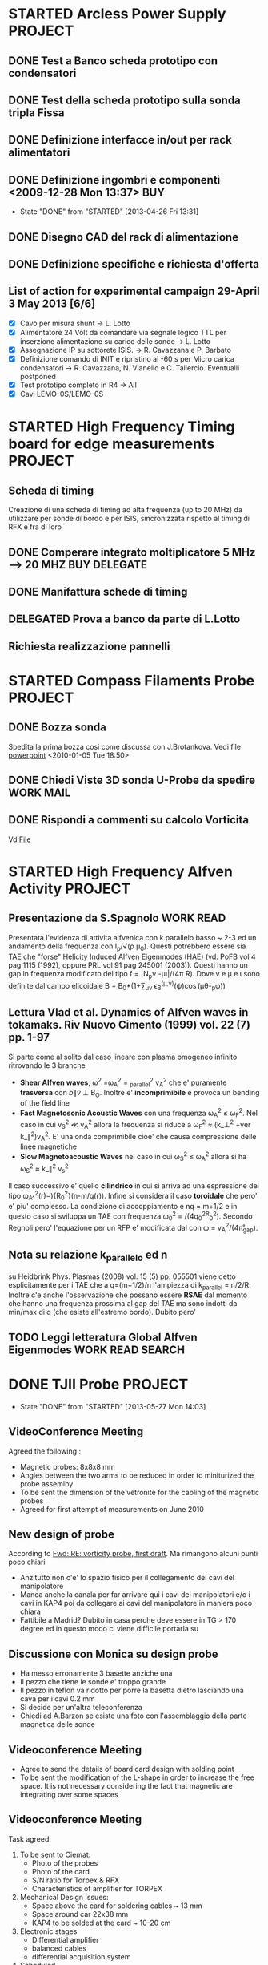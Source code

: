 # -*- coding: utf-8; -*-
#+LAST_MOBILE_CHANGE: 2011-03-01 13:21:18
#+STARTUP: hidestars
#+STARTUP: logdone
#+PROPERTY: Effort_ALL  0:10 0:20 0:30 1:00 2:00 4:00 6:00 8:00
#+COLUMNS: %38ITEM(Details) %TAGS(Context) %7TODO(To Do) %5Effort(Time){:} %6CLOCKSUM{Total}
#+PROPERTY: Effort_ALL 0 0:10 0:20 0:30 1:00 2:00 3:00 4:00 8:00

* STARTED Arcless Power Supply					    :PROJECT:
  DEADLINE: <2011-03-01 Tue>
:PROPERTIES:    
:CATEGORY: Projects
:ID: 44F409AE-F841-43A8-A65D-65636572EBDC
:END:
** DONE Test a Banco scheda prototipo con condensatori
CLOSED: [2013-04-26 Fri 13:30]
:PROPERTIES:
:ID: EEDD0D99-0C99-4D5C-85E2-CFAF5A4BC1FF
:END:
** DONE Test della scheda prototipo sulla sonda tripla Fissa
CLOSED: [2013-04-26 Fri 13:30]
:PROPERTIES:
:ID: 2C4D4228-3CF4-4269-A66C-1D3CF16DA8BD
:END:
** DONE Definizione interfacce in/out per rack alimentatori
CLOSED: [2013-04-26 Fri 13:31]
:PROPERTIES:
:ID: 6DB04950-B55A-4736-9D9C-0F4B32B214C6
:END:
** DONE Definizione ingombri e componenti	<2009-12-28 Mon 13:37>	:BUY:
CLOSED: [2013-04-26 Fri 13:31]
- State "DONE"       from "STARTED"    [2013-04-26 Fri 13:31]
:PROPERTIES:
:ID: CAC68135-2B18-4EA3-9B21-85F646B82DC5
:END:
** DONE Disegno CAD del rack di alimentazione
CLOSED: [2013-04-26 Fri 13:31]
:PROPERTIES:
:ID: 304BC054-0775-4616-8302-5C2504632712
:END: 
** DONE Definizione specifiche e richiesta d'offerta
CLOSED: [2013-04-26 Fri 13:31]
:PROPERTIES:
:ID: 27E47E80-1289-4CAF-B370-B0DB1E96A0BD
:END:
** List of action for experimental campaign 29-April 3 May 2013 [6/6]
- [X] Cavo per misura shunt -> L. Lotto
- [X] Alimentatore 24 Volt da comandare via segnale logico TTL per
  inserzione alimentazione su carico delle sonde -> L. Lotto
- [X] Assegnazione IP su sottorete ISIS. -> R. Cavazzana e P. Barbato
- [X] Definizione comando di INIT e ripristino ai -60 s per Micro
  carica condensatori -> R. Cavazzana, N. Vianello e
  C. Taliercio. Eventualli postponed
- [X] Test prototipo completo in R4 -> All
- [X] Cavi LEMO-0S/LEMO-0S
* STARTED High Frequency Timing board for edge measurements 	    :PROJECT:
:PROPERTIES:
:ID: B48CBDA1-0174-44E3-AC5A-60E68D1DD6D9
:END:
** Scheda di timing
   Creazione di una scheda di timing ad alta frequenza (up to 20 MHz)
   da utilizzare per sonde di bordo e per ISIS, sincronizzata rispetto
   al timing di RFX e fra di loro
** DONE Comperare integrato moltiplicatore 5 MHz --> 20 MHZ    :BUY:DELEGATE:
   CLOSED: [2010-03-02 Tue 14:20]
   :PROPERTIES:
   :dowith:   LucaLotto
   :END:

** DONE Manifattura schede di timing 
   CLOSED: [2010-05-06 Thu 16:25]
** DELEGATED Prova a banco da parte di L.Lotto
   
** Richiesta realizzazione pannelli
* STARTED Compass Filaments Probe				    :PROJECT:
:PROPERTIES:
:ID: 558C9B5B-2E0D-4F58-A725-046F462076BE
:END:
** DONE Bozza sonda
   CLOSED: [2010-02-25 Thu 14:50]
   Spedita la prima bozza cosi come discussa con J.Brotankova.
   Vedi file [[file:~/LN/fbOnR/COMPASS/navrh%20U-sondy%20pro%20COMPASS.ppt][powerpoint]]
   <2010-01-05 Tue 18:50>

** DONE Chiedi Viste 3D sonda U-Probe da spedire		  :WORK:MAIL:
   CLOSED: [2010-01-25 Mon 17:38]

** DONE Rispondi a commenti su calcolo Vorticita
   CLOSED: [2010-03-03 Wed 17:11]
   Vd [[file:~/LN/fbOnR/COMPASS/vorticity%20prediction.doc][File]]
* STARTED High Frequency Alfven Activity			    :PROJECT:
:PROPERTIES:
:ID: 9F0DB476-C1C5-42AA-8AA6-BA21C4194D40
:END:

** Presentazione da S.Spagnolo 					  :WORK:READ:
   Presentata l'evidenza di attivita alfvenica con k parallelo basso ~
   2-3 ed un andamento della frequenza con I_p/\sqrt(\rho
   \mu_0). Questi potrebbero essere sia TAE che "forse" Helicity
   Induced Alfven Eigenmodes (HAE) (vd. PoFB vol 4 pag 1115 (1992),
   oppure PRL vol 91 pag 245001 (2003)). Questi hanno un gap in
   frequenza modificato del tipo f = |N_p\nu
   -\mu\iota|\frac{v_a}/(4\pi R). Dove \nu e \mu e \iota sono definite
   dal campo elicoidale B = B_0*(1+\sum_{\mu\nu} \epsilon_B^(\mu,\nu)(\psi)\cos(\mu\theta-\nuN_p\phi))

** Lettura Vlad et al. Dynamics of Alfven waves in tokamaks. Riv Nuovo Cimento (1999) vol. 22 (7) pp. 1-97
   Si parte come al solito dal caso lineare con plasma omogeneo
   infinito ritrovando le 3 branche
   + *Shear Alfven waves*, \omega^2 =\omega_A^2 = \k_parallel^2 v_A^2
     che e' puramente *trasversa* con \tilde{b}\parallel\tilde{v}
     \perp B_O. Inoltre e' *incomprimibile* e provoca un bending of
     the field line
   + *Fast Magnetosonic Acoustic Waves* con una frequenza \omega_A^2
     \leq \omega_F^2. Nel caso in cui v_S^2 \ll v_A^2 allora la
     frequenza si riduce a \omega_F^2 \approx (k_\perp^2 +ver
     k_\parallel^2)v_A^2. E' una onda comprimibile cioe' che causa
     compressione delle linee magnetiche
   + *Slow Magnetoacoustic Waves* nel caso in cui \omega_S^2 \leq
     \omega_A^2 allora si ha \omega_S^2 \approx k_\parallel^2 v_s^2

   Il caso successivo e' quello *cilindrico* in cui si arriva ad una
   espressione del tipo \omega_{A^}^{2}(r)=\frac{V_{A}^{2}}){R_{0}^{2}}(n-m/q(r)). Infine
   si considera il caso *toroidale* che pero' e' piu' complesso. La
   condizione di accoppiamento e nq = m+1/2 e in questo caso si
   sviluppa un TAE con frequenza \omega_0^2 =
   \frac{v_A^0}/(4q_0^2R_0^2). Secondo Regnoli pero' l'equazione per
   un RFP e' modificata dal con \omega = v_A^2/(4\pi\r_{gap}). 

** Nota su relazione k_parallelo ed n
   su Heidbrink Phys. Plasmas (2008) vol. 15 (5) pp. 055501 viene
   detto esplicitamente per i TAE che a q=(m+1/2)/n l'ampiezza di
   k_parallel = n/2/R. Inoltre c'e anche l'osservazione che possano
   essere *RSAE* dal momento che hanno una frequenza prossima al gap del
   TAE ma sono indotti da min/max di q (che esiste all'estremo
   bordo). Dubito pero'

** TODO Leggi letteratura Global Alfven Eigenmodes	   :WORK:READ:SEARCH:
:PROPERTIES:
:ID: 75FD9CDC-C10A-4879-8DAA-129987A69467
:END:
* DONE TJII Probe                                                   :PROJECT:
CLOSED: [2013-05-27 Mon 14:03]
- State "DONE"       from "STARTED"    [2013-05-27 Mon 14:03]
:PROPERTIES:
:ID: 3546C6EE-4B0A-41F8-8A93-9FA5A5F4683C
:END:
** VideoConference Meeting
   :PROPERTIES:
   :on:       <2010-02-08 Mon 11:59>
   :at:       VideoConference Padova Madrid
   :with:     Emilio Monica Carlos Mariangeles Daniel
   :END: 
   Agreed the following :
   + Magnetic probes: 8x8x8 mm
   + Angles between the two arms to be reduced in order to miniturized the probe assemlby 
   + To be sent the dimension of the vetronite for the cabling of the magnetic probes 
   + Agreed for first attempt of measurements on June 2010
** New design of probe
   According to [[message://auto-000004816741@igi.cnr.it][Fwd: RE: vorticity probe, first draft]]. Ma rimangono alcuni punti poco chiari
   + Anzitutto non c'e' lo spazio fisico per il collegamento dei cavi del manipolatore
   + Manca anche la canala per far arrivare qui i cavi dei manipolatori e/o i cavi in KAP4 poi da collegare ai cavi del manipolatore in maniera poco chiara
   + Fattibile a Madrid? Dubito in casa perche deve essere in TG > 170
     degree ed in questo modo ci viene difficile portarla su
** Discussione con Monica su design probe
   :PROPERTIES:
   :on:       <2010-03-01 Mon 15:27>
   :at:       Mio Ufficio
   :with:     Monica Nicola
   :END:
   + Ha messo erronamente 3 basette anziche una 
   + Il pezzo che tiene le sonde e' troppo grande
   + Il pezzo in teflon va ridotto per porre la basetta dietro lasciando una cava per i cavi 0.2 mm
   + Si decide per un'altra teleconferenza
   + Chiedi ad A.Barzon se esiste una foto con l'assemblaggio della parte magnetica delle sonde
** Videoconference Meeting
   :PROPERTIES:
   :on:       <2010-03-09 Tue 12:28>
   :at:       Videoconference
   :with:     Monica Daniel Jana Kovarich
   :END:
   + Agree to send the details of board card design with solding point
   + To be sent the modification of the L-shape in order to increase the free space. It is not necessary considering the fact that magnetic are integrating over some spaces
** Videoconference Meeting
   :PROPERTIES:
   :on:       <2010-10-27 Wed 14:40>
   :at:       myOffice-Ciemat
   :with:     Monica Carlos Daniel Husto
   :END:
  Task agreed:
  1. To be sent to Ciemat:
     + Photo of the probes
     + Photo of the card
     + S/N ratio for Torpex & RFX
     + Characteristics of amplifier for TORPEX
  2. Mechanical Design Issues:
     + Space above the card for soldering cables ~ 13 mm
     + Space around car 22x38 mm
     + KAP4 to be solded at the card ~ 10-20 cm
  3. Electronic stages
     + Differential amplifier
     + balanced cables
     + differential acquisition system
  4. Scheduled
     + 2weeks for design to be finished
     + probe head ready for the beginning of December
     + Late january 2011 installation
     + Campaign: february 2011
** Meeting @ Madrid
:PROPERTIES:
:on: <2011-04-15 Fri 09:56>
:at: Ciemat, Madrid
:with: Monica Daniel MariaAngeles ArturoAlonso
:END:
- Probe can be installed whenever we want on Friday, depending on the
  use of the probe installed right now
- Acquisition thought to have sampling at 600
  kHz. Eventually it can be upgraded up to 1 MHz
- Possible scan in magnetic well.
- Possible measurement of the maxwell stress
- Pre-amplifier with a stage of amplification of 5.
- Amplification up to 20 or something like that
- Change of collisionality in dependence ECRH or NBI plasma. Not
  possible a pure change of beta
- Possible experiment in the formation of islands (Pfirsh-Schluter current)
- Routinely using Lithium wall which make easier L-H transition.
  1. Different ECRH scenario in order to have different densities
  2. Different configuration with different rational surface
  3. Most likely commissioning of the probe should be done before

** TODO Crea pulse file
:PROPERTIES:
:ID: ECF9F2DF-C415-4033-94BB-97E40EDEA69A
:END:
** List of questions for Daniel Carralero
1. E' possibile avere il segnale del campo toroidale applicato per confrontarlo con il segnale integrato e rendere conto della eccessiva variazione
2. Angolo di rotazione rispetto a che asse? Manipolatore? Si assumono 30 gradi fra asse manipolatore ed asse sonda?
3. CA con densita o Isat?
4. Su 28394 la media condizionata con differenti angoli e fatta con modo alfenico assente. Ci pare di notare una qualche struttura di densita di corrent
5. Discharges start at 1060 ms?
6. It is possible to compare density profiles (global) from ECH and NBI?
7. Che la densita abbia una scala circa meta della corrente non e' strano. Sembra molto stretta invece la struttura di vorticita
8. Confronto vorticita in segno ed in valore con lo shear medio
 
*** Videoconference <2011-09-23 Fri>
- Spedire materiale su DOP a Daniel
- Spedire bibliografia su bipolar current associated to blobs/DKA
- GAIN factor to be checked on b
- Reynolds and Maxwell stress during Alfven mode activity
** Meeting for Campaign Decembre 2011
:PROPERTIES:
:on: <2011-12-14 Wed 15:24>
:at: CIEMAT Madrid
:with: MonicaS, DanielC, ArturoA, CarlosH
:END:
- Just NBI number 1 whereas the other one is not operating
- Just lithium conditioning
- Low density transition
- Continuous changing of the magnetic configurations. According to Carlos this experiment is easier in ECH plasma rather than NBI
- Trying to explore the SOL beside the edge region.
** Experimental campaign
<2011-12-15 Thu>
| shot | probe Position | Comments |
|      |                |          |
* DONE Asdex Upgrade 2011                                           :PROJECT:
CLOSED: [2013-05-27 Mon 14:03]
- State "DONE"       from "STARTED"    [2013-05-27 Mon 14:03]
:PROPERTIES:
:ID: F9D9DEFC-6C19-4E99-AF8C-35994F0928E2
:END:
** Experiments on Thursday and Friday 26-27 2011
:PROPERTIES:
:on: <2011-05-23 Mon 12:37>
:at: Asdex Upgrade Control Room
:with: Roman, HWMuller, FMehlman, CMaszl
:END:
- 4 Floating potential plus two central pins in ion saturation current
  for poloidal flow from cross-correlation measurements
- Density will be more or less 2.5-4\times 10^{19}m^{-3}
- Low power 400 kW ECRH heating scheme for L-mode plasma + Ohmic
  avoiding NBI for studies of intrinsic rotation in SOL
- Starting from higher density and approach the shear layer location
- Dynamic change of the density in between one single L-mode discharge
  using gas puffing or even better to performe discharges at two
  different density regime starting from the lower one.
- Target densities are 2.5-3.2-4.5 \times 10^{19}. From these we then
  start to increase the heating power to hit the L-H transition
- On friday no ECRH available. We operate with NBI in order to obtain
  3 types of momentum input scenario to look at the stresses
- Development of scenario for type-III ELMs changing the density
- Attempt to measure during RMP-Elm-Controlled discharges. We use also
  two densities as it has been recognized also a threshold on
  capability of controlling with the RMP.
** TODO Experiment model for RFX analysis
:PROPERTIES:
:ID: 1A516715-1C9B-4444-83EF-36FE1CF818B7
:END:
- Includi balloning coils & separatrix position.
- E' possibile creare uno script per l'accesso l'esecuzione di un
  comando IDL il trasferimento dei dati e la successiva cancellazione
** Loogbook
- *There are some doubts on radial-toroidal exchange of the probes as the radial component does not exhibit any oscillation whereas the toroidal one yes*
- xtip = (2181 + (1726-X probe)+L_posi+100.)

Signal name 
| Name     | Type       |
| Ufl_m06  | Floating   |
| Ufl_m08  | Floating   |
| Ufl_m09  | Floating   |
| Ufl_m11  | Floating   |
| Isat_m07 | Saturation |
| Isat_m10 | Saturation |
|          |            |
*** 24 May 2011
|  Shot | Insertion | Comment                                                                 |
| 26999 | @4.1s     | Conditioning. Doubts on coils connection as toroidal component too high |
| 26700 | @4.1s     | Now Lpos signal work                                                    |
| 26701 | @4.1s     |                                                                         |

*** 26-27 May 2011
|  Shot | X Probe | tmin | tmax |
| 27015 |    1784 |    0 |    6 |
| 27016 |    1788 |    0 |    7 |
| 27017 |    1795 |    0 |    6 |
| 27018 |    1793 |    0 |    6 |
| 27032 |         |    0 |   10 |
| 27033 |    1766 |    0 |    5 |
| 27036 |    1780 |    0 |    4 |
| 27035 |    1777 |      |      |
| 27036 |    1777 |      |      |
| 27041 |    1750 |    0 |   10 |
| 27042 |    1777 |    0 |    5 |
| 27043 |    1777 |    0 |    3 |
| 27045 |    1770 |    0 |    7 |
| 27046 |    1770 |    0 |    8 |
| 27075 |         |    0 |    5 |
| 27076 |         |    0 |   10 |

** Workshop & AUG
1. E. Wolfrum:
   + Pedestal scaling including JET,AUG and DIII-D does not depend on
     major radius. Interesting there is a \grad P vs P(top) linear dependence
   + Fluctuations as seen from ECE with /blobs/ exhists only on type
     II whereas in type I occurs before the rising of D_\alpha. There
     is a dependence on \nu*
   + Argue the exhistence if an inward pinch during the recovering of
     ELM's although there is no idea of what can cause this inward pinch
2. F. Ryter:
   + Ptresh needed for LH transition increases with toroidal rotation
     (P.Gohil, J.Phys. Conf Ser. 2008)
   + Isotope effects on L-H transition
   + minimum in the Pthreshold asa function of Density obsered in all
     the machines
3. G. Conway:
   + ExB flows plus turbulence flws (ZF/GAM)
   + Flows is essentially ExB driven with E_r induced by pressure
     gradient + stresses
   + Difference observed between k_{\perp} spectrum in L and H mode
     consistent with what observed in NSTX by M. Agostini
   + Correlation doppler reflectometry reveals an increase of the
     negative shear during H mode
   + Importance of contemporaneous measuremente of k_r and
     k_{\perp}. Observation reveals an enhancement of k_r and
     reduction of k_{\perp}
   + Most of GAMs exists at lower densities (Conway et al, IAEA
     2010). GAMs intensities peakes in the negative shear region
     whereas it is almost absent in the positive one
   + GAM do no exhists in H mode and there are some evidences that
     they disappear before the L-H threshold (although in AUG with
     high NBI power input observed also during the transition)
   + Turbulence weaker but more intermittent in H mode
   + Turbulence spreading question (?)
4. H.W.Muller:
   + Position of blobs/holes birth: around the separatrix
   + GEMR investigation for the difference between the floating
     potential and the plasma potential with strong difference in the
     SOL and separatrix region.
   + Ion temperature from RFA and BPB
   + R. Wenninger: different rotation between magnetics and camera
     (respectively electron diamagnetic and ion diamagnetic)
   + Comparison required between N. Vianello & A. Schmid data
5. B. Scott:
   + L-Mode simulation: saturation of the spectra because of the
     turbulence is almost istantaneous (starting from an almost
     monocromatic spectrum in linear phase)
   + Energy transfer spectra (camargo, scott, biskamp PoP 1995)
6. C. Angioni:

** DONE Talk w/ Roberto Cavazzana per cabling                         :MAIL:
CLOSED: [2011-11-17 Thu 14:40]
* TCV								    :PROJECT:
:PROPERTIES:
:ID: 295CF240-32FE-48F0-9275-43D2DBA8CFBC
:END:
** U-Probe for TCV
*** Fixed Probe da movimentare inter-shot
   - Ask @ M.Valisa
   -      
*** Long-term: reciprocating
* JET
** Jet 2011 Manning Call. Expertise required
- Edge Pedestal, ELM and H-mode spectialist CODE EPS
- Transport analysis and modelling specialist CODE TAMS
- Diagnostic: PROBES + QUARTZ MP Code PQMB
- Diagnostic: Turbulence analysis specialist TRB
** E1/E2 Meeting
:PROPERTIES:
:on: <2012-02-07 Tue 17:19>
:at: K1/0-85 Meeting room
:with: Various
:END: 
1. M. Beurskens:
   - Relative good agreement between thermal stored energy from kinetic
   volume integrals and W_MHD
   - Effects of radiation on confinement not seen withouth impurity peaking
   - Generally ILW operates at higher n/nG fraction limit (there
     exhists evidence of change of rotation?)
2. Geoff Maddison
   - ILW divertor fluctuations are smaller with respect to CW and out
     of phase outboard/inboard
   - Remember that the D_{\alpha} signals to look at are AD35/AD36
     respectively for outboard/inboard
   - Antiphase observed also in between ELMs evident also on BII line
     (according to E. Solano)
   - N seeding shift the distribution of ELMs and modifies it. If
     additional fueling is provided also foundamental elm frequency is
     shifted. Why not try to scale the asimmetry of the distribution
     rather than the variance? the skewness??
   - Probes are used during Ni-mitigated. Which ones? ask
3. E. Solano
   - In C wall EFCC causes an increase of ELM frequency and a
     reduction of their size. Similar behavior for EFCC also in KIKS experiments
   - ILW EFCC requires higher current with respect to C
   - Look at C. Glimbett peeling model which could account for q
     sensitivity with respect to EFCCs

** Meeting with M. Groth
- Possible work on probes to be decided with C. Silva. Mathias will
  send an email to Carlos
- Other possibility could be collaboration with F. Militello on ESEL
  and comparison probe/code
  
** Brainstorming
- Comparison of pedestal rotation C/ILW. Changes on rotation
  ELM/inter-ELM and recovery phase (if any) if it is possible to
  infer a collisional effects? or how momentum is recovered after ELM
  crashes and does the change of first wall affects this recovery?
- Quantify a distribution of delay of kiks in dependence of amplitude/collisionality?
- There exhists a scaling of pedestal/SOL poloidal flow with collisionality?
  
** Readings
*** Liang NF vol 51 pag 073001
- JET experiments with scan in q_{95} suggests the exhistence of a
  global effect, i.e. a small reduction of ELM frequency independent
  from q_{95}, and a
  multi-resonance effect which strongly depend on it.
- Experiments performed in low triangularity, low electron
  collisionality, NBI power and scan in q_{95} obtained by variating
  the current only
- Reports on two experiments with similar setup apart from q_{95}
  changed from 4.5 to 4.8. ELM frequency increased by a factor of 4.5
  in q_{95}=4.8 and a factor of about 2 in q_{95}=4.5.
- Reduction of amplitute \Delta W_{ELM}/W is from ~ 7% to 3.5% in
  q_{95}=4.5 and from 8.5% to 2% in the case of q_{95}=4.8
- 

**  
* U-Probe campaigns
** NOTA GENERALE
Dalle indicazioni di matteo BRA03 e BPA03 sono invertite. BPA02 non funziona!
** TOKAMAK Campaign July 2011
|  Shot | T.L. |  X |
| 30459 | 1460 |  0 |
| 30460 | 1460 |  0 |
| 30461 | 1460 |  0 |
| 30462 | 1460 |  0 |
| 30463 | 1460 |  0 |
| 30464 | 1460 |  0 |
| 30465 | 1460 |  0 |
| 30472 | 1460 |  0 |
| 30473 | 1460 |  0 |
| 30474 | 1460 |  0 |
| 30475 | 1467 |  0 |
| 30478 | 1460 |  0 |
| 30479 | 1460 |  0 |
| 30480 | 1467 |  7 |
| 30481 | 1472 | 17 |
| 30483 | 1477 | 17 |
| 30484 | 1482 | 22 |
| 30485 | 1482 | 22 |
| 30486 | 1482 | 22 |
| 30487 | 1487 | 27 |
| 30488 | 1487 | 27 |
| 30489 | 1492 | 32 |
| 30490 | 1492 | 32 |
| 30491 | 1492 | 32 |
| 30491 | 1497 | 37 |
| 30492 | 1497 | 37 |
| 30493 | 1502 | 42 |
| 30494 | 1502 | 42 |
| 30495 | 1507 | 47 |

*** Nota sulle analisi
In realta i segnali presentano chiaramente un andamento con un modo definito (la cui frequenza varia) che puo essere un modo (2/1) che frena e rallenta per poi loccarsi alla parete. Questo rende l'analisi spuria, nel senso che non siamo ad una turbolenza completamente sviluppata visto che nemmeno i potenziali flottanti sembrano avere una struttura ben definita.
** RFP Campaign July 2011
|  SHot | T.L. |  X |     |
| 30504 | 1460 |  0 |     |
| 30505 | 1460 |  0 |     |
| 30506 | 1480 | 20 |     |
| 30510 | 1460 |  0 |     |
| 30511 | 1495 | 35 |     |
| 30512 | 1495 | 35 |     |
| 30513 | 1495 | 35 |     |
| 30514 | 1495 | 35 |     |
| 30515 | 1505 | 45 |     |
| 30516 | 1505 | 45 |     |
| 30518 | 1505 | 45 |     |
| 30519 | 1505 | 45 |     |
| 30520 | 1505 | 45 |     |
| 30521 | 1490 | 30 |     |
| 30522 | 1490 | 30 |     |
| 30525 | 1460 |  0 |     |
| 30526 | 1460 |  0 |     |
| 30527 | 1490 | 30 |     |
| 30528 | 1490 | 30 |     |
| 30529 | 1505 | 45 |     |
| 30530 | 1505 | 45 |     |
| 30531 | 1510 | 50 |     |
| 30532 | 1510 | 50 |     |
| 30533 | 1485 | 25 |     |
| 30534 | 1485 | 25 |     |
| 30535 | 1490 | 30 |     |
| 30536 | 1490 | 30 |     |
| 30537 | 1490 | 30 |     |
| 30539 | 1460 |  0 |     |
| 30540 | 1485 | 25 |     |
| 30541 | 1485 | 25 |     |
| 30542 | 1480 | 20 |     |
| 30543 | 1480 | 20 |     |
| 30545 | 1495 | 35 |     |
| 30546 | 1495 | 35 |     |
| 30547 | 1495 | 35 |     |
| 30548 | 1495 | 35 |     |
| 30549 | 1495 | 35 |     |
| 30540 | 1495 | 35 |     |
|       |      |    | *** |
|       |      |    |     |

** RFP Campaign Dicembre 2011
|  Shot |  X | Note                                                                                                |
| 31237 |  0 | A vuoto                                                                                             |
| 31238 |  0 | NR solo Vf                                                                                          |
| 31239 |  0 | NR solo VF                                                                                          |
| 31239 |  0 | NR solo VF                                                                                          |
| 31240 |  0 | OK solo VF                                                                                          |
| 31241 | 20 | OK solo vf                                                                                          |
| 31242 | 20 | OK accesa alimentazione ma teseo TOGGLE OFF                                                         |
| 31243 | 35 | OK accesa alimentazione ma TESEO TOGGLE OFF. Sbuffo di densita a 100 ms                             |
| 31244 | 35 | Brutte misure di corrente                                                                           |
| 31245 | 35 | Prova ad F=0     Bene ESB23. Male le altre correnti ma uno degli spinotti era mal collegato         |
| 31246 | 20 | Ancora brutte correnti                                                                              |
| 31247 | 20 | Funzionano solo IS_A13,IS_B23 . In realta IS_AS13 non funziona bene. F molto shallow poi F positivo |
| 31248 | 20 | NR                                                                                                  |
| 31249 | 20 | ok                                                                                                  |
| 31250 | 50 | NR                                                                                                  |
| 31251 | 50 | ok                                                                                                  |
| 31252 | 50 | ok                                                                                                  |
| 31253 | 20 | no                                                                                                  |
| 31254 | 20 | Deep F OK                                                                                           |
| 31255 | 20 | F=0                                                                                                 |
| 31258 |  0 | Primo con plasma. No correnti per problemi Teseo    NR                                              |
| 31259 |  0 | NR                                                                                                  |
| 31260 |  0 | ok. No corrente                                                                                     |
| 31261 | 35 | ok. Dubbi su un arco. Forse perso isolamento anche su ESB23                                         |
| 31262 | 50 | (1,-7) a .9mT fra 50-180 ms  . NR                                                                   |
| 31263 | 50 | (1,-7) a .9mT                                                                                       |
| 31264 | 50 | (1,-7) a .9 mT                                                                                      |
| 31265 | 50 | (1,-7)                                                                                              |
| 31266 | 35 | (1,-7)                                                                                              |
| 31267 | 35 | F = -0.15 (1,-7)                                                                                    |
| 31268 | 35 | (1,-7) a .9 mT + (0,-7) a 0.7 mT \Delta phi = 60 F =-.15                                            |
| 31269 | 35 | (1,-7) a 1.2 mT F = -0.15                                                                           |
| 31270 | 35 | (1,-7) @1.2 mT e (0,7) @ 0.9mT F = +/- 15 Hz                                                        |
| 31271 | 35 | F = -.15 ma senza riferimento                                                                       |
| 31272 | 35 | F=0 (1,-7) 0.9 mT. Corta                                                                            |
| 31273 | 35 | F=0 senza riferimento. Abortito Si reimposta 31272                                                  |
| 31274 | 35 | F=0 Ok                                                                                              |
| 31275 | 20 | F=0 ST prima dell'impulso                                                                           |
| 31276 | 20 | F=0                                                                                                 |
| 31277 | 20 | F=0 con (1,-7) 0.9 mT Abortito                                                                      |
| 31278 | 20 | F=0 (1,-7) 0.9 mT OK                                                                                |
| 31279 | 20 | F=-0.02 Soft Termination prima dell'impulso                                                         |
| 31280 | 20 | F=-0.02            Corto                                                                            |
* STARTED ISIS                                        :WORK:ANALYSIS:
:PROPERTIES:
:ID: A1DD2982-779B-4FE8-8E65-BF337046609C
:END:
** Lundquist scaling
*** TODO [1/5] Analysis to be done
:PROPERTIES:
:ID: 10A6E7C1-528C-4A96-81AB-9690D335F2CB
:END:
  - [X] Creazione database velocita
  - [ ] Analisi modale del campo di velocita e determinazione di lundquist negli intervalli QSH
  - [ ] Analisi modale e calcolo del campo elettrico di dynamo con il Br e calcolo negli intervalli QSH
  - [ ] Analisi dei secondari sia del campo di velocita che del campo di dynamo dove si considera secondari di velocita fra 8 e 16 ipotizzando che si accoppino con m=1
  - [ ] Tentare il calcolo della mappa toroidale di dynamo con le
    ondine di campo

*** Impulsi utili per il calcolo del campo di dynamo dalla velocita di ISIS
|  Shot | Done | tmin | tmax |
| 28837 |    1 |      |      |
| 28676 |    1 |      |      |
| 28160 |    1 |      |      |
| 28168 |    1 |      |      |
| 24937 |    0 |      |      |
| 28820 |    0 |      |      |
| 29361 |      |      |      |
| 26361 |      |      |      |
| 26327 |      |      |      |
| 26317 |      |      |      |
| 26364 |      |      |      |

*** Nuovo set di impulsi decisi insieme a PaoloS, MatteoA, GianlucaS
<2011-06-28 Tue>
|  shot | inversione |
| 29190 | 0          |
| 29191 | 0          |
| 28860 | 0          |
| 28861 | 0          |
| 28676 | 1          |
| 26560 | 1          |
| 26670 | 1          |
| 26557 | 1          |

** n=6 Non-null reference experiment
*** Shot list
|  Shot | (1/-6) Amp |      (1/-6) Time | freq | Notes                                                                        |
| 30923 |          9 |            0-120 |   20 | n/ng=0.07                                                                    |
| 30924 |          9 |            0-120 |   20 | density bursts                                                               |
| 30925 |          9 |            0-120 |   20 | n/nG=0.07                                                                    |
| 30926 |          9 |            0-120 |   20 | n/nG=0.07                                                                    |
| 30927 |          9 |            0-120 |   20 | n/nG=0.1                                                                     |
| 30928 |          9 |            0-120 |   20 | n/nG=0.1 . Confronto \deltav_{\phi} vs angolo toroidale fra t[600] e t[1579] |
| 30929 |          7 |            0-120 |   20 | n/nG=0.1, 1/-7 QSH appears                                                   |
| 30930 |      11->9 | 0-140 -> 140-200 |   20 | Density bursts. Applied also 1/-7 7mT 20 Hz, 200-300 ms                      |
| 30931 |          8 |            0-200 |   20 | n/nG=0.12 (1/-7) QSH appears, (1/-8), 4mT, 20 Hz, 200-300ms                  |
| 30932 |          9 |            0-160 |   20 | n/nG=0.13, (1/-8), 4mT, 20 Hz,160-300 ms                                     |
* EFDA                                                      :PROJECT:
:PROPERTIES:
:ID: 408DA63B-6B88-4FCD-AE31-664299107028
:END:
** 2011
*** 2nd Efda General Planning Meeting 27-28/10/2011
**** A1 Prediction of Material Migration and Mixed Material Formation (PWI-DIA)
**** A3 Fuel Retention and Removal Marek Rubel
- According to the prediction all metal machine fuel invetory will be reduced
- 58 Proposals by 17 Association.
- Majority of proposals on Tungsten (rather than Berillium) small amount on Carbon which is still considered for ITER Divertor or in general as important impurity species
- Assessment of Fueld Removal Methhods and Dust Generation. -> Develop chemical and photonic non-destructive fueld removal methods
- Dust experiment for precursors and relevant dynamics on dust

**** A11 Operation with Metallic Plasma-Facing Components, including High Power ICR
**** A10 Particle Transport Fuelling and Inner Fuel Cycle Model - V. Naulin
- Project A10.1: Inner fueld cycle modelling:
  + Fuelling is a matter of "kitchen receipt"
  + Hope to develop a real knowledge base for design and operation plus result in a predictive modelling of the complete fuel cycle
  + Creation of database for pumping system/ fueling system (including pellet fueling)/ and fuel cycle for all the machines
- Fueling physics
- Development of a SL turbulence code
  + global gyrofluid code four boundary turbulence
  + global gyrokinetic code
  + neutral module for SOL turbulence
  + dust module for SOL turbulence
- *Problems of edge fueling and velocity pinch at the edge or convective term*
**** A06 Pedestal Instabilities (ELMs), Mitigation and Heat loads - W. Fundamenski
- A6.1: L-mode
  + Build a predictive model for transport and heat load during L-mode
  + Creation of a multi-machine database includin JET L-mode
- A6.2: Steady state SOL transport: H-mode, the inter-ELM phase
  + Develop a predictive model for natural ELM crash
  + Indication from infrared on JET, AUG and DIII-D tha type I natural ELM could cause a lower heat load to the wall of ITER than expected.
- A6.3: Transient SOL transport: H-mode, the ELM crash
  + Reduction of ELM heat loads by magnetic perturbations
  + Develop predicting model of the effect of RPM on divertor heat load
  + Penetration of RMP is an open issue
- Comments from A. Loarte: determination of the heat flux at the first wall (not at the divertor)

**** A07 Disruptions Prediction Avoidance Mitigation and Consequences - Koslowski
**** A2 Shaping and Controlling Performance limiting instabilities - P. Martin
- Background: ITER needs. Resolution of issues during construction and thus we might provide resolution to the problems which might affect the design of permanent or upgradable component of ITER
- Key H-mode: ELM Mitigation
- Disruption
- Topics:
  + NTM
  + Real time control through Coils
  + Impact of error field and 3D perturbation
  + Improvemenet predictive capabilities for full MHD simulation
- 24 Proposal for Control & performance
- 11 Proposal for feedback
- 7 proposal for Innovative measurement capabilities
- 3 Projects proposal
  + NTM & sawtooth control
    * Experiment on ST/NTM
    * Modeling
  + Shape and control the 3D electromagnetic boundary
    * RWM
    * Error fields
  + Innovative technique towards MHD control
    * Development on new control-oriented diagnostics
    * Development of real time infrastructure
- 
*** WP-TRA-05-01 Final Meeting
*** Programme scheduled:
| Contribution                              | Presenter               |        Time |       |
| Introduction and Motivation               | N. Vianello & V. Naulin |   9.00-9.15 |       |
| Contribution from RFX-mod                 | M. Spolaore             |   9.15-9.30 |       |
| Contribution from CCFE                    | A. Kirk                 |   9.30-9.45 |       |
| Contribution from Julich/ERM/KMS          | Y. Xu                   |  9.45-10.00 |       |
| Contribution from CIEMAT                  | D. Carralero            | 10.00-10.15 |       |
| Contribution from KFKI                    | S. Zoletnik             | 10.15-10.30 |       |
| Contribution from IPP/CR                  | J. Adamek               | 10.30-10.45 |       |
| Contribution from UIBK                    | Schrittwieser/A.Kendl   | 10.45-11.00 |       |
| Contribution from University of Ljubljana | T. Gyergyek             | 11.00-11.15 |       |
| Contribution from TORPEX                  | I. Furno                | 11.15-11.30 |       |
| Contribution from RISO                    | V.Naulin/A.Nielsen      | 11.30-11.45 |       |
| Discussion                                |                         | 11.45-12.30 | ***** |
|                                           |                         |             |       |

*** Meeting
:PROPERTIES:
:on: <2011-11-22 Tue 09:24>
:at: Videomeeting
:with: EFDA Colleagues in videomeeting
:END:
- Monica: Presentation on RFX-mod activities
- Kirk:
  + Different heat flux through IR during the application of RMPs
  + Strike point splitting is observed accompanied by density pump out
  + BES exhibits a rapid change in the poloidal velocity just inside the LCFS at the onset of density pump-out. Size of bracking larger than NTV. Slower spin-up after RMP switch off
  + 2RFEA for Ti measurements built. One is bi-directional to sample upstream-downstream
  + 2/1 ration of Ti/Te at the midplane
  + Screening/non screening effects: Position of the lobes are not changed by the screening of the effects
- Xu:
  + GPI measurements on 3/1 DED
  + Variation of the blobs radial/poloidal velocities and of the Reynolds stress with DED application
  + Variation of Connectin Length with DED should change Blobs dynamics
- Daniel from TJ-II
- Ivo from Torpex:
- Gyeryek:
  + Fully kinetic PIC-MCC BIT1 code to simulate medium size tokamak (AUG,COMPASS-D)
  + Te=10 eV, Ti=20 eV, density 2 10^19 with ionization, CX excitation, elastic recombination
- Kendl:
  + Inclusion of RMP on GEMR but still problems of numerical instabilities
  + Implementation of synthetic diagnostic in GEMR: Emissive probe/RFA
  + Zonal flow from new easier code TOEFL.
  
*** EU-US TTF & TTG Meeting Padova
*** Lista di possibili inviti per sessione su  Edge - SOL turbulence and transport
- G.S.Yun Yun, G.S. et al. Two-Dimensional Visualization of Growth and Burst of the Edge-Localized Filaments in KSTAR H-Mode Plasmas. Phys. Rev. Lett. 107, 045004 (2011). Gia avuto una post-deadline invito all'ultimo APS
- O. Schmitz TEXTOR-DIID effetti degli RMP nella modifica del bordo, campo elettrico, modulazione te/ne effetti di diversa frequenza
- Liang ELM control?
  
*** WP-TRA-05 Final Report
*** WP-TRA-05-02. RMP on AUG and RFX-mod [6/6]
- [X] Figura time traces not in RMP
- [X] Figura time traces with RMP
- [X] Odogramma in AUG
- [X] Figura impulso tipico RFX-mod tokamak
- [X] Figura spettrogramma corrente parallela
- [X] Figura struttura corrente e potenziale flottante
*** WP-TRA-05-03 3D effects on RFX [5/5]
- [X] Fluttuazioni di velocita in (t,\phi) per un caso tipico RFX-mod QSH
- [X] Dipendenza poloidale della velocita in (t,\theta) come 
- [X] Fluttuazioni di velocita in (t,\phi) con N=6 non risonante
- [X] Pitch dell'angolo M_par/M_per vs B
- [X] Dipendenza poloidale del minimo di potenziale flottante (?)

*** WP-TRA-05 STAC Report
*** Priority Support
**** BELGIUM_ERM_KMS: 
- Obtained measruements in TEXTOR DED with m/n=3.1 with Langmuir
  probes and newly installed GPI. Limited in operation (excitation of
  tearing modes which makes turbulent field behavior less clear) and m/n=6/2 is
  foreseen for next year
- Shortcomings: Poloidal speed reduced with application of DED
  together with a reduction of Reynolds contribution (more flat profile)
- Intermittency is also reduced as seen by reduction of Skewness and Flatness
**** FZJ:
- Doppler reflectometer experiments in DED m/n=3/1 modes.
- Different effects in dependende on the portion of the spectrum:
  + Broad quasi coherent mode: amplitude and frequency decrease with
    DED application. Changes more remarkable in dc operation
  + Low frequency turbulence (F\le 40 kHz) affected by DED in
    particular during ac operation with reduction of the amplitude of
    these oscillations
  + GAM reduction is much more presente for current greater than 0.5
    kA.Shape of the GAM (FHWM ) from 5 to 3 kHz for 0.5 k with
    reduction greater in the low frequency part of the GAM Hihger
    eigenmodes visible. reasonbly because of increase of temperature
    slight increase of frequency position
  + GAM disappears at increasing DED strength: theory explains it
    because of additional damping
  + GAM disappears are still observed at 5 kHz but disappear for -5kHz
  + t_{dc} and L_{r} decreases with application of dc DED
  + Observed change in \gamma(r) most likely due to a change of
    inclination if eddies with respect to flux surface or change in
    the radial propagation
  + Change in the Long Range Correlation because of modification of
    GAMS and also of background turbulence
**** CIEMAT
- Purpose was the improvement of optical diagnostic for the
  characterization of intermittent transport.
- Obtained with Fast Camera using Helium I line ratio method which
  demonstrate that n_e fluctuations show somehow different sizes of
  blobs with respect to simple emission spectroscopy due to the
  dependence on neutral influx profiles. Density and temperature seems
  to be in antiphase
**** RFX_ENEA
- New probe designed constructed and mounted as a Join collaboration
  between RFX and Ciemat has been mounted on a fixed manipulator has
  been succesfully used obtaining Jparallel and Vorticity
  measuremenets in differente plasmas (ECH,NBI,high density and
  configuration scan) obtaining information also on Reynolds and
  Maxwell stress. Data evaluation is in progress
- Evaluation of the effects of RMP on ELM filaments project only
  partially fulfilled on ASDEX-Upgrade. Just very preliminary
  observation during an ELM mitigated phase, with reduction of the
  amplitude in particular on B_r and no evidence of phase shift
  hinting to current filaments on b field
- Preliminary observation of current associated to blobs in RFX-mod
  ohmic tokamak discharges. Possibility to explore q(a)=2 regimes
  which are dominated by parallel current associated to 2/1 modes.
**** IPP
- Installed the new optical head with toroidal viewing geometry for
  fluctuations measurements of poloidal flow and density fluctuations
  with the Li-Beam
- Data acquisition installed and tested
- ready for measurements in early 2012
**** IST
- RFA measurements tested in ISTTOK SOL plasma seems reliable and
  gives fluctuations of the order of 30 %
- Designed of multiple RFA for correlation measurements done
**** RISOE
- Extension of the ESEL code to include finite ion effects and thus
  taking into account Hot Ion. HESEL to be benchmarked against ion
  temperature fluctuations from AUG and COMPASS with ball pen probe
**** OAW:
- Measurements of density profile near and accross the shear layer region
- Evaluation of ion temperature profile from ball pen probe. Not a
  definite answer on the reliability of the measurement
*** Baseline support
**** Belgium ERM: 
- Already included in PS as are GPI measurements
**** CCFE:
- RMP studies with evidences of density pump out accompained by a
  rapid variation of poloidal velocity
- Ion temperature measurements from RFEA with T_i > T_e in the SOL and
  inside the LCFS
**** Swiss: 
- Feasibility studies  of closed field line configuration by means of
  poloidal field on TORPEX for the studies of SOL relevant physics and
  works on topological transition
**** 
** 2012
*** Proposal activity:
- BS support 0.4 ppy WP12-IPH-A08-2-06/BS-01/ENEA_RFX
- PS support 0.1 ppy WP12-IPH-A06-1-1-05/PS-01/ENEA_RFX
- PS support 0.1 ppyt 
* EPS 2012
** 
* DONE IAEA 2012                                               :WORK:PROJECT:
CLOSED: [2013-05-27 Mon 14:03]
- State "DONE"       from "STARTED"    [2013-05-27 Mon 14:03]
:PROPERTIES:
:ID:       C415A1E9-1383-40D0-B9D4-193AFD655D20
:END:
** Brainstorming for IAEA Synopsis
*** List of authors
N. Vianello, M. Agostini, R. Cavazzana, G. De Masi, E. Martines, B. Momo, A. Scaggion, P. Scarin, M. Spolaore, G. Spizzo, M. Zuin
*** Traccia ed argomenti: titolo possibile "3D effects on RFX-mod helical boundary region"
1. Introduzione con enfasi su confronto con RMP & DED
2. Descrizione della topologia magnetica con digressione sull'angolo elicoidale u_{1,7}
3. Richiamo alle osservazioni su P_e & V_f & PWI. Mi raccomando confronto con Textor
4. Osservazioni sulla velocita e sulla interpretazione in termini di campo elettrico ambipolare
5. Osservazioni sulla dipendenza della velocita dalla collisionalita. Richiamo a differenti effetti RMP con collisionalita
6. Trasporto di particelle e turbolenza. Ruolo delle isole m=0/m=1 e legami con L_p. Eventuali effetti elicoidali
7. 
* Footnotes

[fn:1] Verificato che per problemi di configurazioni remote di mdsplus e' quasi impossibile creare il pulse file. Si decide per trasportare i dati ascii e lanciare qui la routine per creare il pulse file

[fn:2] funziona cosi  ssh vianello@crpppc133.epfl.ch '. /home/vianello/.profile ; matlab -nodisplay -nodesktop -r "salvatorpexasci(44802);quit"'

[fn:3] Si calcola che senza parallelizzazioni ci inpiega 78s per impulso e lo spazio disco necessario e' 59 MB ad impulso. Il totale di impulsi sono 1096

[fn:4] Si osserva che filtrando passa basso a 10 kHz si ha una stima del campo elettrico toroidale pressoche simile usando due sonde delle sonde triple e due sonde con tegole adiacenti. Ci si domanda se la stima della velocita di propagazione puo essere fatta con 500 Hz < f < 20 kHz

[fn:5] In questo caso conviene fare la velocita per tutto il periodo di inserzione della sonda e poi considerarla nell'intervallo degli ELM

[fn:6] Vedi punto precedente articolo C.Silva

[fn:7] Chiedi ad Ivo gli impulsi in cui era presenta anche la flat probe. Nota bene che la sonda SLP e' ferma spazialmente e si muove solo bdot. In questo modo ricostruisco in r la mappa di corrente. La mappa in z e' fatta usando i diversi pin della sonda SLP, riconsiderandoli alla posizione toroidale della sonda bdot e poi prendendo la distanza fra il centro della sonda bdot e la posizione rimappata come -z
[fn:8] It is possible to use THB & magnetic probe at THB to make the same scaling?

